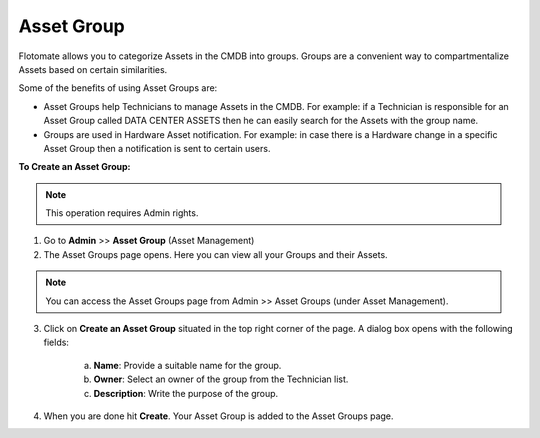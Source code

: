 .. _Adding an Asset Group:

***********
Asset Group
***********

Flotomate allows you to categorize Assets in the CMDB into groups.
Groups are a convenient way to compartmentalize Assets based on certain
similarities.

Some of the benefits of using Asset Groups are:

-  Asset Groups help Technicians to manage Assets in the CMDB. For
   example: if a Technician is responsible for an Asset Group called
   DATA CENTER ASSETS then he can easily search for the Assets with the
   group name.

-  Groups are used in Hardware Asset notification. For example: in case
   there is a Hardware change in a specific Asset Group then a
   notification is sent to certain users.

**To Create an Asset Group:**

.. note:: This operation requires Admin rights.

1. Go to **Admin** >> **Asset Group** (Asset Management)

2. The Asset Groups page opens. Here you can view all your Groups and
   their Assets.

.. _adf-137:
.. figure:: https://s3-ap-southeast-1.amazonaws.com/flotomate-resources/admin/AD-137.png
    :align: center
    :alt: figure 137

.. note:: You can access the Asset Groups page from Admin >> Asset Groups
          (under Asset Management).

3. Click on **Create an Asset Group** situated in the top right corner
   of the page. A dialog box opens with the following fields:

    a. **Name**: Provide a suitable name for the group.

    b. **Owner**: Select an owner of the group from the Technician list.

    c. **Description**: Write the purpose of the group.

.. _adf-138:
.. figure:: https://s3-ap-southeast-1.amazonaws.com/flotomate-resources/admin/AD-138.png
    :align: center
    :alt: figure 138

4. When you are done hit **Create**. Your Asset Group is added to the
   Asset Groups page.